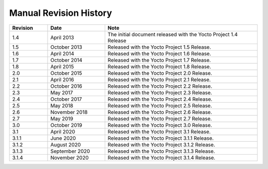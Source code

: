 .. SPDX-License-Identifier: CC-BY-SA-2.0-UK

***********************
Manual Revision History
***********************

.. list-table::
   :widths: 10 15 40
   :header-rows: 1

   * - Revision
     - Date
     - Note
   * - 1.4
     - April 2013
     - The initial document released with the Yocto Project 1.4 Release
   * - 1.5
     - October 2013
     - Released with the Yocto Project 1.5 Release.
   * - 1.6
     - April 2014
     - Released with the Yocto Project 1.6 Release.
   * - 1.7
     - October 2014
     - Released with the Yocto Project 1.7 Release.
   * - 1.8
     - April 2015
     - Released with the Yocto Project 1.8 Release.
   * - 2.0
     - October 2015
     - Released with the Yocto Project 2.0 Release.
   * - 2.1
     - April 2016
     - Released with the Yocto Project 2.1 Release.
   * - 2.2
     - October 2016
     - Released with the Yocto Project 2.2 Release.
   * - 2.3
     - May 2017
     - Released with the Yocto Project 2.3 Release.
   * - 2.4
     - October 2017
     - Released with the Yocto Project 2.4 Release.
   * - 2.5
     - May 2018
     - Released with the Yocto Project 2.5 Release.
   * - 2.6
     - November 2018
     - Released with the Yocto Project 2.6 Release.
   * - 2.7
     - May 2019
     - Released with the Yocto Project 2.7 Release.
   * - 3.0
     - October 2019
     - Released with the Yocto Project 3.0 Release.
   * - 3.1
     - April 2020
     - Released with the Yocto Project 3.1 Release.
   * - 3.1.1
     - June 2020
     - Released with the Yocto Project 3.1.1 Release.
   * - 3.1.2
     - August 2020
     - Released with the Yocto Project 3.1.2 Release.
   * - 3.1.3
     - September 2020
     - Released with the Yocto Project 3.1.3 Release.
   * - 3.1.4
     - November 2020
     - Released with the Yocto Project 3.1.4 Release.
